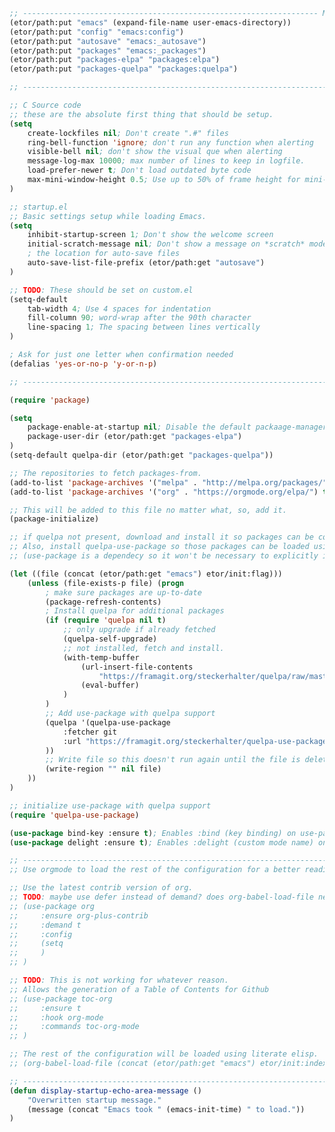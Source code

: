 
#+BEGIN_SRC emacs-lisp
  ;; ------------------------------------------------------------------ Minimal Vars & Funcs
  (etor/path:put "emacs" (expand-file-name user-emacs-directory))
  (etor/path:put "config" "emacs:config")
  (etor/path:put "autosave" "emacs:_autosave")
  (etor/path:put "packages" "emacs:_packages")
  (etor/path:put "packages-elpa" "packages:elpa")
  (etor/path:put "packages-quelpa" "packages:quelpa")

  ;; ------------------------------------------------------------------------------- Startup

  ;; C Source code
  ;; these are the absolute first thing that should be setup.
  (setq
      create-lockfiles nil; Don't create ".#" files
      ring-bell-function 'ignore; don't run any function when alerting
      visible-bell nil; don't show the visual que when alerting
      message-log-max 10000; max number of lines to keep in logfile.
      load-prefer-newer t; Don't load outdated byte code
      max-mini-window-height 0.5; Use up to 50% of frame height for mini-buffer window.
  )

  ;; startup.el
  ;; Basic settings setup while loading Emacs.
  (setq
      inhibit-startup-screen 1; Don't show the welcome screen
      initial-scratch-message nil; Don't show a message on *scratch* mode
      ; the location for auto-save files
      auto-save-list-file-prefix (etor/path:get "autosave")
  )

  ;; TODO: These should be set on custom.el
  (setq-default
      tab-width 4; Use 4 spaces for indentation
      fill-column 90; word-wrap after the 90th character
      line-spacing 1; The spacing between lines vertically
  )

  ; Ask for just one letter when confirmation needed
  (defalias 'yes-or-no-p 'y-or-n-p)

  ;; -------------------------------------------------------------------- Package Management

  (require 'package)

  (setq
      package-enable-at-startup nil; Disable the default packaage-manager at startup
      package-user-dir (etor/path:get "packages-elpa")
  )
  (setq-default quelpa-dir (etor/path:get "packages-quelpa"))

  ;; The repositories to fetch packages-from.
  (add-to-list 'package-archives '("melpa" . "http://melpa.org/packages/"))
  (add-to-list 'package-archives '("org" . "https://orgmode.org/elpa/") t)

  ;; This will be added to this file no matter what, so, add it.
  (package-initialize)

  ;; if quelpa not present, download and install it so packages can be compiled from source.
  ;; Also, install quelpa-use-package so those packages can be loaded using "use-package"
  ;; (use-package is a dependecy so it won't be necessary to explicitly install it)

  (let ((file (concat (etor/path:get "emacs") etor/init:flag)))
      (unless (file-exists-p file) (progn
          ; make sure packages are up-to-date
          (package-refresh-contents)
          ; Install quelpa for additional packages
          (if (require 'quelpa nil t)
              ;; only upgrade if already fetched
              (quelpa-self-upgrade)
              ;; not installed, fetch and install.
              (with-temp-buffer
                  (url-insert-file-contents
                      "https://framagit.org/steckerhalter/quelpa/raw/master/bootstrap.el")
                  (eval-buffer)
              )
          )
          ;; Add use-package with quelpa support
          (quelpa '(quelpa-use-package
              :fetcher git
              :url "https://framagit.org/steckerhalter/quelpa-use-package.git"
          ))
          ;; Write file so this doesn't run again until the file is deleted
          (write-region "" nil file)
      ))
  )

  ;; initialize use-package with quelpa support
  (require 'quelpa-use-package)

  (use-package bind-key :ensure t); Enables :bind (key binding) on use-package
  (use-package delight :ensure t); Enables :delight (custom mode name) on use-package

  ;; ------------------------------------------------------------------------------ ORG MODE
  ;; Use orgmode to load the rest of the configuration for a better reading experience.

  ;; Use the latest contrib version of org.
  ;; TODO: maybe use defer instead of demand? does org-babel-load-file need this?
  ;; (use-package org
  ;;     :ensure org-plus-contrib
  ;;     :demand t
  ;;     :config
  ;;     (setq
  ;;     )
  ;; )

  ;; TODO: This is not working for whatever reason.
  ;; Allows the generation of a Table of Contents for Github
  ;; (use-package toc-org
  ;;     :ensure t
  ;;     :hook org-mode
  ;;     :commands toc-org-mode
  ;; )

  ;; The rest of the configuration will be loaded using literate elisp.
  ;; (org-babel-load-file (concat (etor/path:get "emacs") etor/init:index))

  ;; ---------------------------------------------------------------------------------- DONE
  (defun display-startup-echo-area-message ()
      "Overwritten startup message."
      (message (concat "Emacs took " (emacs-init-time) " to load."))
  )
#+END_SRC

